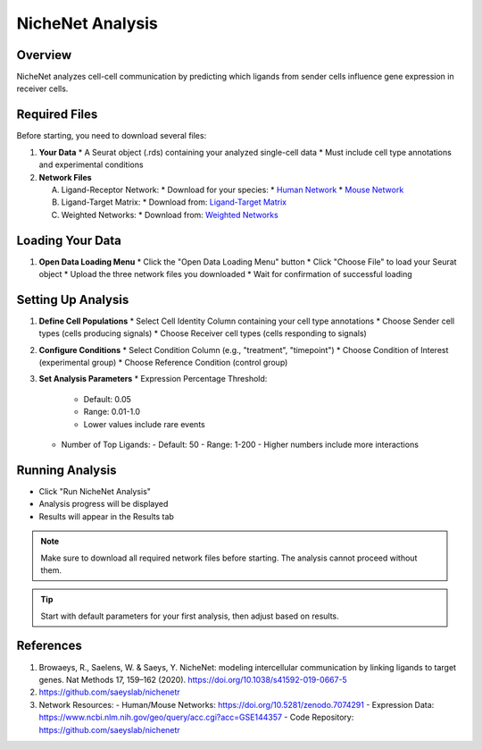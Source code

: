 ==========================
NicheNet Analysis
==========================

Overview
--------
NicheNet analyzes cell-cell communication by predicting which ligands from sender cells influence gene expression in receiver cells.

Required Files
-------------

Before starting, you need to download several files:

1. **Your Data**
   * A Seurat object (.rds) containing your analyzed single-cell data
   * Must include cell type annotations and experimental conditions

2. **Network Files** 
   
   A. Ligand-Receptor Network:
      * Download for your species:
      * `Human Network <https://zenodo.org/record/10229222>`_
      * `Mouse Network <https://zenodo.org/record/10229222/files/lr_network_mouse_allInfo_30112033.rds>`_
   
   B. Ligand-Target Matrix:
      * Download from: `Ligand-Target Matrix <https://zenodo.org/record/7074291/files/ligand_target_matrix_nsga2r_final.rds>`_
   
   C. Weighted Networks:
      * Download from: `Weighted Networks <https://zenodo.org/record/7074291>`_

Loading Your Data
---------------

1. **Open Data Loading Menu**
   * Click the "Open Data Loading Menu" button
   * Click "Choose File" to load your Seurat object
   * Upload the three network files you downloaded
   * Wait for confirmation of successful loading

Setting Up Analysis
-----------------

1. **Define Cell Populations**
   * Select Cell Identity Column containing your cell type annotations
   * Choose Sender cell types (cells producing signals)
   * Choose Receiver cell types (cells responding to signals)

2. **Configure Conditions**
   * Select Condition Column (e.g., "treatment", "timepoint")
   * Choose Condition of Interest (experimental group)
   * Choose Reference Condition (control group)

3. **Set Analysis Parameters**
   * Expression Percentage Threshold: 
     - Default: 0.05
     - Range: 0.01-1.0
     - Lower values include rare events
   * Number of Top Ligands:
     - Default: 50
     - Range: 1-200
     - Higher numbers include more interactions

Running Analysis
--------------
* Click "Run NicheNet Analysis"
* Analysis progress will be displayed
* Results will appear in the Results tab

.. note::
   Make sure to download all required network files before starting. The analysis cannot proceed without them.

.. tip::
   Start with default parameters for your first analysis, then adjust based on results.

References
----------

1. Browaeys, R., Saelens, W. & Saeys, Y. NicheNet: modeling intercellular communication by linking ligands to target genes. Nat Methods 17, 159–162 (2020). https://doi.org/10.1038/s41592-019-0667-5

2. https://github.com/saeyslab/nichenetr

3. Network Resources:
   - Human/Mouse Networks: https://doi.org/10.5281/zenodo.7074291
   - Expression Data: https://www.ncbi.nlm.nih.gov/geo/query/acc.cgi?acc=GSE144357
   - Code Repository: https://github.com/saeyslab/nichenetr
